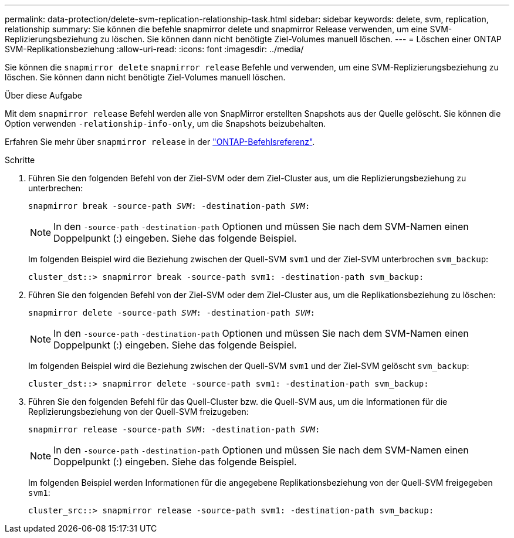 ---
permalink: data-protection/delete-svm-replication-relationship-task.html 
sidebar: sidebar 
keywords: delete, svm, replication, relationship 
summary: Sie können die befehle snapmirror delete und snapmirror Release verwenden, um eine SVM-Replizierungsbeziehung zu löschen. Sie können dann nicht benötigte Ziel-Volumes manuell löschen. 
---
= Löschen einer ONTAP SVM-Replikationsbeziehung
:allow-uri-read: 
:icons: font
:imagesdir: ../media/


[role="lead"]
Sie können die `snapmirror delete` `snapmirror release` Befehle und verwenden, um eine SVM-Replizierungsbeziehung zu löschen. Sie können dann nicht benötigte Ziel-Volumes manuell löschen.

.Über diese Aufgabe
Mit dem `snapmirror release` Befehl werden alle von SnapMirror erstellten Snapshots aus der Quelle gelöscht. Sie können die Option verwenden `-relationship-info-only`, um die Snapshots beizubehalten.

Erfahren Sie mehr über `snapmirror release` in der link:https://docs.netapp.com/us-en/ontap-cli/snapmirror-release.html["ONTAP-Befehlsreferenz"^].

.Schritte
. Führen Sie den folgenden Befehl von der Ziel-SVM oder dem Ziel-Cluster aus, um die Replizierungsbeziehung zu unterbrechen:
+
`snapmirror break -source-path _SVM_: -destination-path _SVM_:`

+
[NOTE]
====
In den `-source-path` `-destination-path` Optionen und müssen Sie nach dem SVM-Namen einen Doppelpunkt (:) eingeben. Siehe das folgende Beispiel.

====
+
Im folgenden Beispiel wird die Beziehung zwischen der Quell-SVM `svm1` und der Ziel-SVM unterbrochen `svm_backup`:

+
[listing]
----
cluster_dst::> snapmirror break -source-path svm1: -destination-path svm_backup:
----
. Führen Sie den folgenden Befehl von der Ziel-SVM oder dem Ziel-Cluster aus, um die Replikationsbeziehung zu löschen:
+
`snapmirror delete -source-path _SVM_: -destination-path _SVM_:`

+
[NOTE]
====
In den `-source-path` `-destination-path` Optionen und müssen Sie nach dem SVM-Namen einen Doppelpunkt (:) eingeben. Siehe das folgende Beispiel.

====
+
Im folgenden Beispiel wird die Beziehung zwischen der Quell-SVM `svm1` und der Ziel-SVM gelöscht `svm_backup`:

+
[listing]
----
cluster_dst::> snapmirror delete -source-path svm1: -destination-path svm_backup:
----
. Führen Sie den folgenden Befehl für das Quell-Cluster bzw. die Quell-SVM aus, um die Informationen für die Replizierungsbeziehung von der Quell-SVM freizugeben:
+
`snapmirror release -source-path _SVM_: -destination-path _SVM_:`

+
[NOTE]
====
In den `-source-path` `-destination-path` Optionen und müssen Sie nach dem SVM-Namen einen Doppelpunkt (:) eingeben. Siehe das folgende Beispiel.

====
+
Im folgenden Beispiel werden Informationen für die angegebene Replikationsbeziehung von der Quell-SVM freigegeben `svm1`:

+
[listing]
----
cluster_src::> snapmirror release -source-path svm1: -destination-path svm_backup:
----

